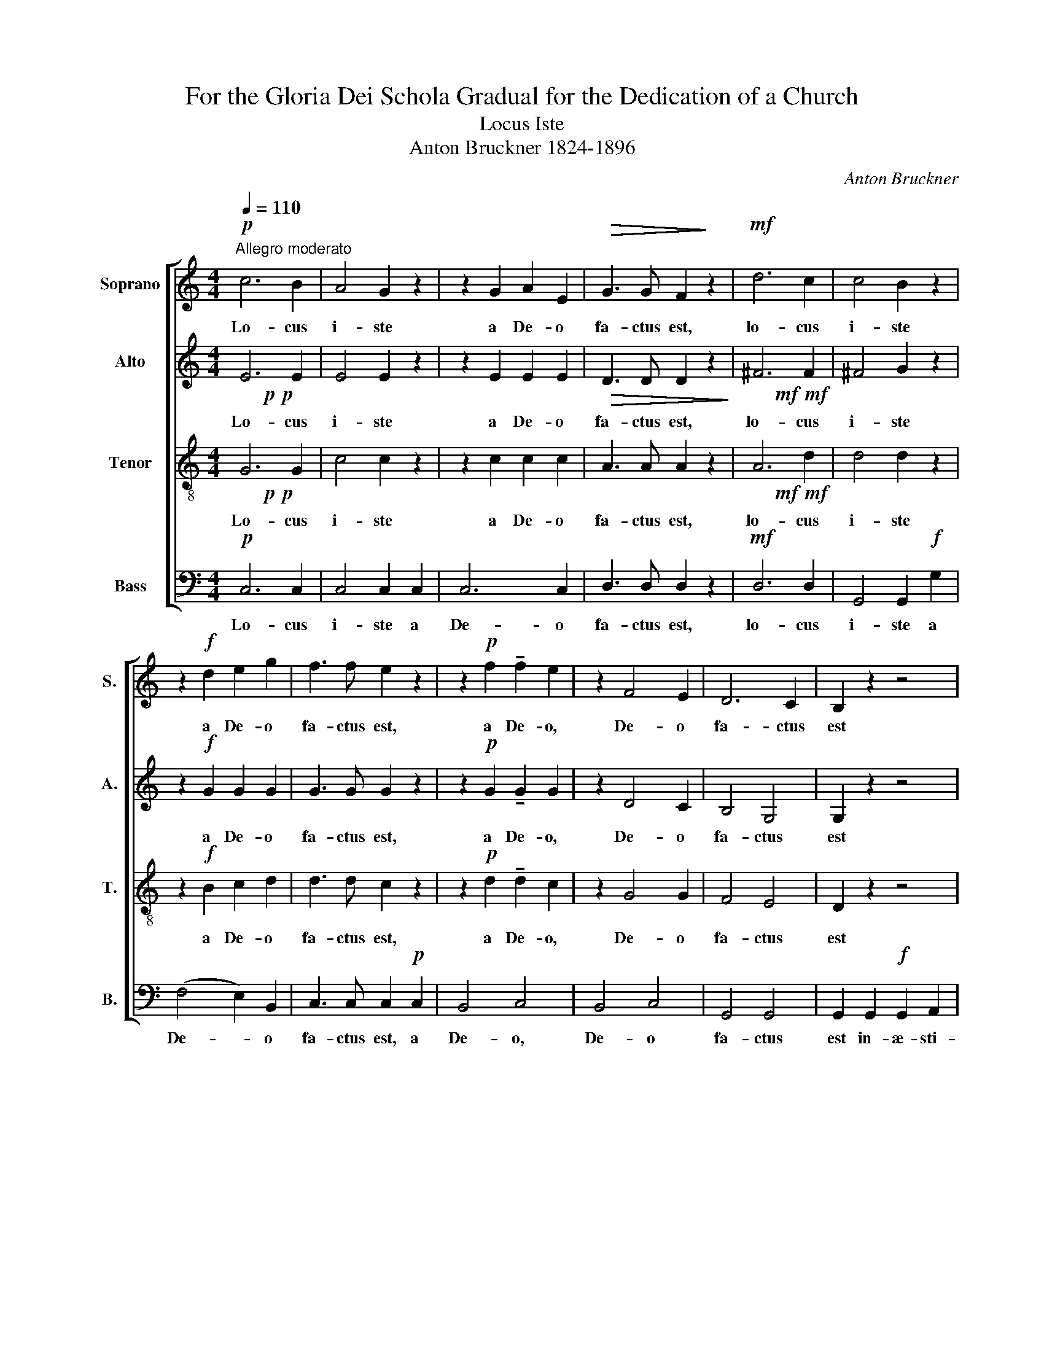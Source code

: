 X:1
T:For the Gloria Dei Schola Gradual for the Dedication of a Church
T:Locus Iste
T:Anton Bruckner 1824-1896
C:Anton Bruckner
%%score [ 1 ( 2 3 ) ( 4 5 ) 6 ]
L:1/8
Q:1/4=110
M:4/4
K:C
V:1 treble nm="Soprano" snm="S."
V:2 treble nm="Alto" snm="A."
V:3 treble 
V:4 treble-8 nm="Tenor" snm="T."
V:5 treble-8 
V:6 bass nm="Bass" snm="B."
V:1
!p!"^Allegro moderato" c6 B2 | A4 G2 z2 | z2 G2 A2 E2 |!>(! G3 G F2!>)! z2 |!mf! d6 c2 | c4 B2 z2 | %6
w: Lo- cus|i- ste|a De- o|fa- ctus est,|lo- cus|i- ste|
 z2!f! d2 e2 g2 | f3 f e2 z2 | z2!p! f2 !tenuto!f2 e2 | z2 F4 E2 | D6 C2 | B,2 z2 z4 | %12
w: a De- o|fa- ctus est,|a De- o,|De- o|fa- ctus|est|
 z2!f! D2 D2 D2 | D3 E (F2 _B2) | d6 e2 | !tenuto!e2 A2 z4 | z2!ff! E2 E2 E2 | E3 ^F (G2 c2) | %18
w: in- æ- sti-|ma- bi- le _|sa- cra-|men- tum,|in- æ- sti-|ma- bi- le _|
 e6 ^f2 | !tenuto!^f2 B2 z4 | z8 |!pp! ^F2 F2 F2 F2 | G>G G2 G2 z2 | E2 E2 E2 E2 | %24
w: sa- cra-|men- tum||ir- re- pre- hen-|si- bi- lis est,|ir- re- pre- hen-|
"^cresc."!<(! =F>F F2 F2 z2 |!p! F4 E4!<)! |!mf! A6 G2 | F3 F E4 | (E2 D2) z4 |!p! c6 B2 | %30
w: si- bi- lis est,|ir- re-|pre- hen-|si- bi- lis|est. _|Lo- cus|
 A4 G2 z2 | z2 G2 A2 E2 |!>(! G3 G F2!>)! z2 |!mf! d6 c2 | c4 B2 z2 | z2!f! d2 e2 g2 | %36
w: i- ste|a De- o|fa- ctus est,|lo- cus|i- ste|a De- o|
 =f3 f e2 z2 | z2!p! f2 f2 e2 | z2 F4 E2 | D6"^cresc."!<(! E2 | F4!f! (^F4!<)! | ^F4) G4 | z8 | %43
w: fa- ctus est,|a De- o,|De- o,|De- *|­- *|­ o,||
 z2!pp!"^Text: \n              Locus iste a Deo factus est, inaestimabile sacramentum, irreprehensibilis est.\n\nTranslation:\n This place was made by God, a priceless sacrament; it is without reproach.\n" G2 =F2 E2 | %44
w: a De- o,|
 F4 D4 | D8- | D4 D4 | E6 z2 |] %48
w: De- o|fa-|* ctus|est.|
V:2
!p!!p! x8 | x8 | x8 |!>(! x8!>)! |!mf!!mf! x8 | x8 | x8 | x8 | x8 | x8 | x8 | x8 | x8 | x8 | x8 | %15
 x8 | x8 | x8 | x8 | x8 | z8 |!pp!!pp! x8 | x8 | x8 |"^cresc."!<(! x8 |!p! x8!<)! |!mf!!mf! x8 | %27
 x8 | x8 |!p!!p! x8 | x8 | x8 |!>(! x8!>)! |!mf!!mf! x8 | x8 | x8 | x8 | x8 | x8 | x8 | %40
!<(!!<(!!<(!!<(!!<(!!<(!!<(!!<(!!<(!!<(!!<(!!<(! x8!<)!!<)!!<)!!<)!!<)!!<)! | x8 | z8 | x8 | x8 | %45
 x8 | x8 | x8 |] %48
V:3
 E6 E2 | E4 E2 z2 | z2 E2 E2 E2 | D3 D D2 z2 | ^F6 F2 | ^F4 G2 z2 | z2!f! G2 G2 G2 | G3 G G2 z2 | %8
w: Lo- cus|i- ste|a De- o|fa- ctus est,|lo- cus|i- ste|a De- o|fa- ctus est,|
 z2!p! G2 !tenuto!G2 G2 | z2 D4 C2 | B,4 G,4 | G,2 z2 z4 | z2!f! D2 D2 D2 | D3 D (D2 F2) | F6 G2 | %15
w: a De- o,|De- o|fa- ctus|est|in- æ- sti-|ma- bi- le _|sa- cra-|
 !tenuto!A2 E2 z4 | z2!ff! E2 E2 E2 | E3 E (E2 G2) | G6 A2 | !tenuto!B2 ^F2 z4 | x8 | %21
w: men- tum,|in- æ- sti-|ma- bi- le _|sa- cra-|men- tum||
 E2 E2 ^D2 D2 | D>D D2 D2 z2 | D2 D2 ^C2 C2 | =C>C C2 C2 z2 | =B,4 C4 | C6 C2 | C2 B,2 C4 | %28
w: ir- re- pre- hen-|si- bi- lis est,|ir- re- pre- hen-|si- bi- lis est,|ir- re-|pre- hen-|si- bi- lis|
 (C2 B,2) z4 | E6 E2 | E4 E2 z2 | z2 E2 E2 E2 | D3 D D2 z2 | ^F6 F2 | ^F4 G2 z2 | z2!f! G2 G2 G2 | %36
w: est. _|Lo- cus|i- ste|a De- o|fa- ctus est,|lo- cus|i- ste|a De- o|
 G3 G G2 z2 | z2!p! G2 G2 G2 | z2 D4 C2 | C2 =B,2"^cresc." (_B,4 | B,2) A,2!f! C4- | C4 B,4 | x8 | %43
w: fa- ctus est,|a De- o,|De- o,|De- * *|­- * *|­ o,||
 z2!pp! C2 B,2 C2 | C4 C4 | (C8 | B,4) B,4 | C6 z2 |] %48
w: a De- o,|De- o|fa-|* ctus|est.|
V:4
!p!!p! x8 | x8 | x8 | x8 |!mf!!mf! x8 | x8 | x8 | x8 | x8 | x8 | x8 | x8 | x8 | x8 | x8 | x8 | x8 | %17
 x8 | x8 | x8 |!pp! x8 | x8 | x8 | x8 |"^cresc." x8 | x8 |!mf! x8 | x8 | x8 |!p!!p! x8 | x8 | x8 | %32
 x8 |!mf!!mf! x8 | x8 | x8 | x8 | x8 | x8 | x8"^cresc." | x8 | x8 | z8 | x8 | x8 | x8 | x8 | x8 |] %48
V:5
 G6 G2 | c4 c2 z2 | z2 c2 c2 c2 | A3 A A2 z2 | A6 d2 | d4 d2 z2 | z2!f! B2 c2 d2 | d3 d c2 z2 | %8
w: Lo- cus|i- ste|a De- o|fa- ctus est,|lo- cus|i- ste|a De- o|fa- ctus est,|
 z2!p! d2 !tenuto!d2 c2 | z2 G4 G2 | F4 E4 | D2 z2 z4 | z2!f! D2 _B2 c2 | d3 d d4 | d6 d2 | %15
w: a De- o,|De- o|fa- ctus|est|in- æ- sti-|ma- bi- le|sa- cra-|
 !tenuto!d2 ^c2 z4 | z2!ff! E2 =c2 d2 | e3 e e4 | e6 e2 | !tenuto!e2 ^d2 z4 | c2 c2 c2 c2 | %21
w: men- tum,|in- æ- sti-|ma- bi- le|sa- cra-|men- tum|ir- re- pre- hen-|
 B>B B2 B2 z2 | _B2 B2 B2 B2 | A>A A2 A2 z2 | _A2 A2 A2 A2 | G>G G2 G2 z2 | F2 F2 E2 E2 | %27
w: si- bi- lis est,|ir- re- pre- hen-|si- bi- lis est,|ir- re- pre- hen-|si- bi- lis est,|ir- re- pre- hen-|
 D3 D (E2 C2) | G4 z4 | G6 G2 | c4 c2 z2 | z2 c2 c2 c2 | A3 A A2 z2 | A6 d2 | d4 d2 z2 | %35
w: si- bi- lis _|est.|Lo- cus|i- ste|a De- o|fa- ctus est,|lo- cus|i- ste|
 z2!f! B2 c2 d2 | d3 d c2 z2 | z2!p! d2 d2 c2 | z2 G4 G2 | G8 | F4!f! A4- | A4 G4 | x8 | %43
w: a De- o|fa- ctus est,|a De- o,|De- o,|De-|­- *|­ o,||
 z2!pp! G2 G2 G2 | A4 A4 | G8- | G4 G4 | G6 z2 |] %48
w: a De- o,|De- o|fa-|* ctus|est.|
V:6
!p! C,6 C,2 | C,4 C,2 C,2 | C,6 C,2 | D,3 D, D,2 z2 |!mf! D,6 D,2 | G,,4 G,,2!f! G,2 | %6
w: Lo- cus|i- ste a|De- o|fa- ctus est,|lo- cus|i- ste a|
 (F,4 E,2) B,,2 | C,3 C, C,2!p! C,2 | B,,4 C,4 | B,,4 C,4 | G,,4 G,,4 | G,,2 G,,2!f! G,,2 A,,2 | %12
w: De- * o|fa- ctus est, a|De- o,|De- o|fa- ctus|est in- æ- sti-|
 _B,,3 D, (G,2 A,2) | _B,6 B,2 | (_B,4 _B,,4) | A,,2!ff! A,,2 A,,2 =B,,2 | =C,3 E, (A,2 B,2) | %17
w: ma- bi- le _|sa- cra-|men- *|tum, in- æ- sti-|ma- bi- le _|
 C6 C2 | (C4 C,4) | B,,4 z4 | z8 | z8 | z8 | z8 | z8 | z8 | z8 | z8 | z8 |!p! C,6 C,2 | %30
w: sa- cra-|men- *|tum||||||||||Lo- cus|
 C,4 C,2 C,2 | C,6 C,2 | D,3 D, D,2 z2 |!mf! D,6 D,2 | G,,4 G,,2!f! G,2 | (=F,4 E,2) B,,2 | %36
w: i- ste a|De- o|fa- ctus est,|lo- cus|i- ste a|De- * o|
 C,3 C, C,2!p! C,2 | B,,4 C,4 | B,,4 C,4 | G,,4"^cresc." G,2 ^C,2 | D,6!f! ^D,2 | E,4 E,4 | z8 | %43
w: fa- ctus est, a|De- o,|De- o,|De- * *|­- *|­ o,||
 z2!pp! E,2 D,2 C,2 | F,,4 ^F,,4 | G,,8- | G,,4 G,,4 | C,6 z2 |] %48
w: a De- o,|De- o|fa-|* ctus|est.|

